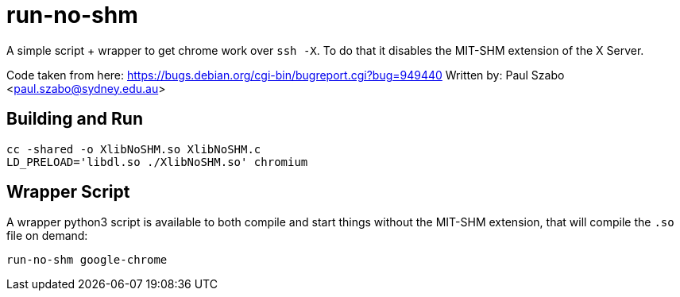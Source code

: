 = run-no-shm

A simple script + wrapper to get chrome work over `ssh -X`. To do that it
disables the MIT-SHM extension of the X Server.

Code taken from here: https://bugs.debian.org/cgi-bin/bugreport.cgi?bug=949440
Written by: Paul Szabo <paul.szabo@sydney.edu.au>

== Building and Run

[source,sh]
-----------------------------------------------------------------------------
cc -shared -o XlibNoSHM.so XlibNoSHM.c
LD_PRELOAD='libdl.so ./XlibNoSHM.so' chromium
-----------------------------------------------------------------------------

== Wrapper Script

A wrapper python3 script is available to both compile and start things without
the MIT-SHM extension, that will compile the `.so` file on demand:

[source,sh]
-----------------------------------------------------------------------------
run-no-shm google-chrome
-----------------------------------------------------------------------------

